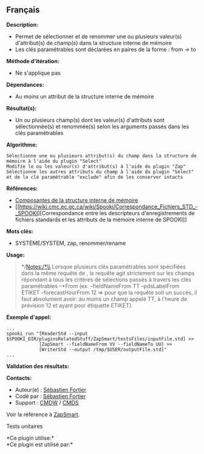 ** Français















*Description:*

- Permet de sélectionner et de renommer une ou plusieurs valeur(s)
  d'attribut(s) de champ(s) dans la structure interne de mémoire
- Les clés paramétrables sont déclarées en paires de la forme : from ->
  to

*Méthode d'itération:*

- Ne s'applique pas

*Dépendances:*

- Au moins un attribut de la structure interne de mémoire

*Résultat(s):*

- Un ou plusieurs champ(s) dont les valeur(s) d'attributs sont
  sélectionnée(s) et renommée(s) selon les arguments passés dans les
  clés paramétrables

*Algorithme:*

#+begin_example
      Sélectionne une ou plusieurs attribut(s) du champ dans la structure de mémoire à l'aide du plugin "Select"
      Modifie le ou les valeur(s) d'attribut(s) à l'aide du plugin "Zap"
      Sélectionne les autres attributs du champ à l'aide du plugin "Select" et de la clé paramétrable "exclude" afin de les conserver intacts
#+end_example

*Références:*

- [[https://wiki.cmc.ec.gc.ca/wiki/Spooki/Documentation/Composantes_du_syst%C3%A8me#meteo_infos:][Composantes
  de la structure interne de mémoire]]
- [[https://wiki.cmc.ec.gc.ca/wiki/Spooki/Correspondance_Fichiers_STD_-_SPOOKI][Correspondance
  entre les descripteurs d'enregistrements de fichiers standards et les
  attributs de la mémoire interne de SPOOKI]]

*Mots clés:*

- SYSTÈME/SYSTEM, zap, renommer/rename

*Usage:*

#+begin_quote
  */Notes:/*\\
  Lorsque plusieurs clés paramétrables sont spécifiées dans la même
  requête de , la requête agit
  strictement sur les champs répondant à tous les critères de sélections
  passés à travers les clés paramétrables --*From (ex. --fieldNameFrom
  TT --pdsLabelFrom ETIKET --forecastHourFrom 12 => pour que la requête
  soit un succès, il faut absolument avoir: au moins un champ appelé TT,
  à l'heure de prévision 12 et ayant pour étiquette ETIKET).
#+end_quote

*Exemple d'appel:* 

#+begin_example
      ...
      spooki_run "[ReaderStd --input $SPOOKI_DIR/pluginsRelatedStuff/ZapSmart/testsFiles/inputFile.std] >>
                  [ZapSmart --fieldNameFrom VV --fieldNameTo UU] >>
                  [WriterStd --output /tmp/$USER/outputFile.std]"
      ...
#+end_example

*Validation des résultats:*

*Contacts:*

- Auteur(e) : [[https://wiki.cmc.ec.gc.ca/wiki/User:Fortiers][Sébastien
  Fortier]]
- Codé par : [[https://wiki.cmc.ec.gc.ca/wiki/User:Fortiers][Sébastien
  Fortier]]
- Support : [[https://wiki.cmc.ec.gc.ca/wiki/CMDW][CMDW]] /
  [[https://wiki.cmc.ec.gc.ca/wiki/CMDS][CMDS]]

Voir la référence à [[file:ZapSmart_8cpp.html][ZapSmart]].

Tests unitaires



*Ce plugin utilise:*\\

*Ce plugin est utilisé par:*\\



  


